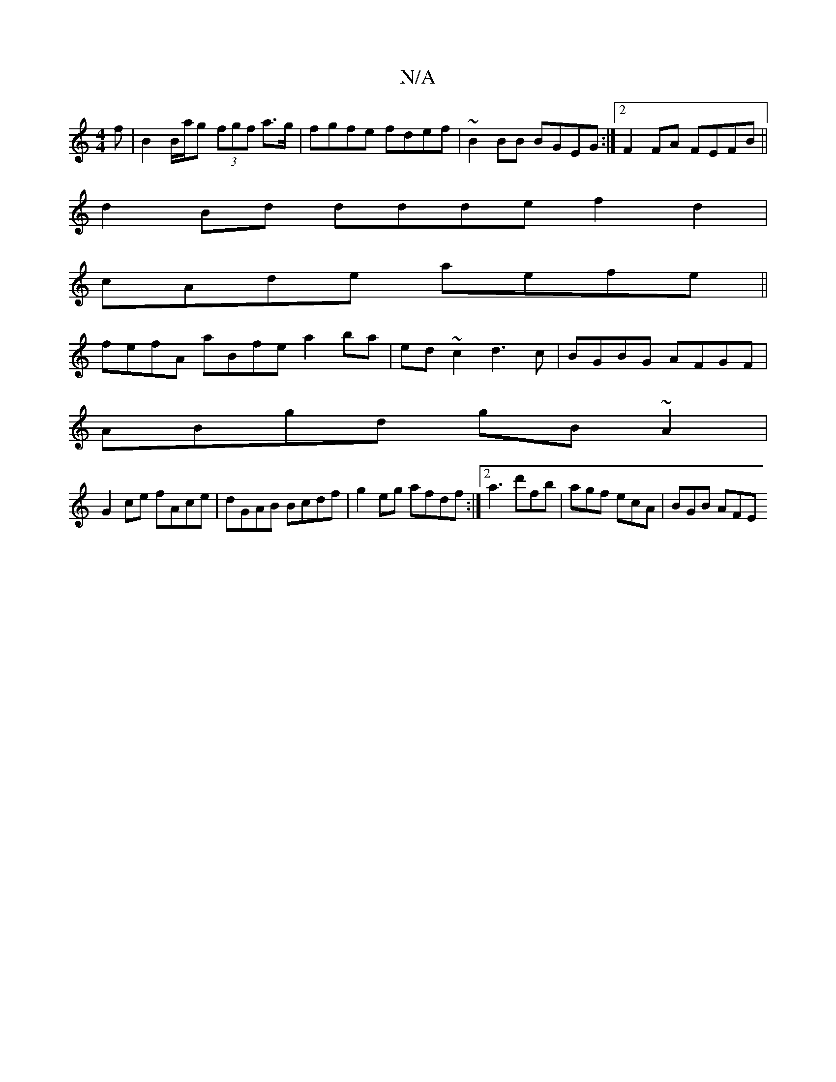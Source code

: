X:1
T:N/A
M:4/4
R:N/A
K:Cmajor
f | B2 B/a/g (3fgf a>g|fgfe fdef | ~B2 BB BGEG :|2 F2FA FEFB||
d2Bd ddde f2 d2|
cAde aefe||
fefA aBfe a2 ba|ed~c2 d3c|BGBG AFGF|
ABgd gB~A2|
G2ce fAce |dGAB Bcdf | g2eg afdf :|2 a3d'fb|agf ecA|BGB AFE